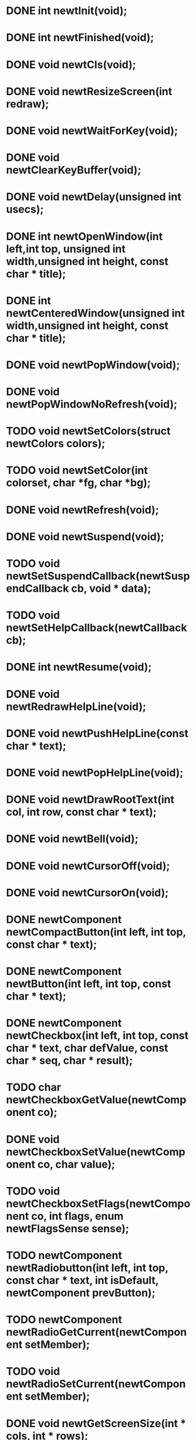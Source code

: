 * DONE int newtInit(void);
* DONE int newtFinished(void);
* DONE void newtCls(void);
* DONE void newtResizeScreen(int redraw);
* DONE void newtWaitForKey(void);
* DONE void newtClearKeyBuffer(void);
* DONE void newtDelay(unsigned int usecs);
* DONE int newtOpenWindow(int left,int top,     unsigned int width,unsigned int height,     const char * title);
* DONE int newtCenteredWindow(unsigned int width,unsigned int height, const char * title);
* DONE void newtPopWindow(void);
* DONE void newtPopWindowNoRefresh(void);
* TODO void newtSetColors(struct newtColors colors);
* TODO void newtSetColor(int colorset, char *fg, char *bg);
* DONE void newtRefresh(void);
* DONE void newtSuspend(void);
* TODO void newtSetSuspendCallback(newtSuspendCallback cb, void * data);
* TODO void newtSetHelpCallback(newtCallback cb);
* DONE int newtResume(void);
* DONE void newtRedrawHelpLine(void);
* DONE void newtPushHelpLine(const char * text);
* DONE void newtPopHelpLine(void);
* DONE void newtDrawRootText(int col, int row, const char * text);
* DONE void newtBell(void);
* DONE void newtCursorOff(void);
* DONE void newtCursorOn(void);
* DONE newtComponent newtCompactButton(int left, int top, const char * text);
* DONE newtComponent newtButton(int left, int top, const char * text);
* DONE newtComponent newtCheckbox(int left, int top, const char * text, char defValue, const char * seq, char * result);
* TODO char newtCheckboxGetValue(newtComponent co);
* DONE void newtCheckboxSetValue(newtComponent co, char value);
* TODO void newtCheckboxSetFlags(newtComponent co, int flags, enum newtFlagsSense sense);
* TODO newtComponent newtRadiobutton(int left, int top, const char * text, int isDefault, newtComponent prevButton);
* TODO newtComponent newtRadioGetCurrent(newtComponent setMember);
* TODO void newtRadioSetCurrent(newtComponent setMember);
* DONE void newtGetScreenSize(int * cols, int * rows);
* DONE newtComponent newtLabel(int left, int top, const char * text);
* TODO void newtLabelSetText(newtComponent co, const char * text);
* TODO void newtLabelSetColors(newtComponent co, int colorset);
* TODO newtComponent newtVerticalScrollbar(int left, int top, int height,        int normalColorset, int thumbColorset);
* TODO void newtScrollbarSet(newtComponent co, int where, int total);
* TODO void newtScrollbarSetColors(newtComponent co, int normal, int thumb);
* TODO newtComponent newtListbox(int left, int top, int height, int flags);
* TODO void * newtListboxGetCurrent(newtComponent co);
* TODO void newtListboxSetCurrent(newtComponent co, int num);
* TODO void newtListboxSetCurrentByKey(newtComponent co, void * key);
* TODO void newtListboxSetEntry(newtComponent co, int num, const char * text);
* TODO void newtListboxSetWidth(newtComponent co, int width);
* TODO void newtListboxSetData(newtComponent co, int num, void * data);
* TODO int newtListboxAppendEntry(newtComponent co, const char * text,      const void * data);
* TODO int newtListboxInsertEntry(newtComponent co, const char * text, const void * data, void * key);
* TODO int newtListboxDeleteEntry(newtComponent co, void * data);
* TODO void newtListboxClear(newtComponent co);
* TODO void newtListboxGetEntry(newtComponent co, int num, char **text, void **data);
* TODO void **newtListboxGetSelection(newtComponent co, int *numitems);
* TODO void newtListboxClearSelection(newtComponent co);
* TODO void newtListboxSelectItem(newtComponent co, const void * key, enum newtFlagsSense sense);
* TODO int newtListboxItemCount(newtComponent co);
* TODO newtComponent newtCheckboxTree(int left, int top, int height, int flags);
* TODO newtComponent newtCheckboxTreeMulti(int left, int top, int height, char *seq, int flags);
* TODO const void ** newtCheckboxTreeGetSelection(newtComponent co, int *numitems);
* TODO const void * newtCheckboxTreeGetCurrent(newtComponent co);
* TODO void newtCheckboxTreeSetCurrent(newtComponent co, void * item);
* TODO const void ** newtCheckboxTreeGetMultiSelection(newtComponent co, int *numitems, char seqnum);
* TODO int newtCheckboxTreeAddItem(newtComponent co,       const char * text, const void * data,       int flags, int index, ...);
* TODO int newtCheckboxTreeAddArray(newtComponent co,        const char * text, const void * data,        int flags, int * indexes);
* TODO int * newtCheckboxTreeFindItem(newtComponent co, void * data);
* TODO void newtCheckboxTreeSetEntry(newtComponent co, const void * data,         const char * text);
* TODO void newtCheckboxTreeSetWidth(newtComponent co, int width);
* TODO char newtCheckboxTreeGetEntryValue(newtComponent co, const void * data);
* TODO void newtCheckboxTreeSetEntryValue(newtComponent co, const void * data,       char value);
* TODO newtComponent newtTextboxReflowed(int left, int top, char * text, int width,      int flexDown, int flexUp, int flags);
* TODO newtComponent newtTextbox(int left, int top, int width, int height, int flags);
* TODO void newtTextboxSetText(newtComponent co, const char * text);
* TODO void newtTextboxSetHeight(newtComponent co, int height);
* TODO int newtTextboxGetNumLines(newtComponent co);
* TODO void newtTextboxSetColors(newtComponent co, int normal, int active);
* TODO char * newtReflowText(char * text, int width, int flexDown, int flexUp,        int * actualWidth, int * actualHeight);
* TODO newtComponent newtForm(newtComponent vertBar, void * helpTag, int flags);
* TODO void newtFormSetTimer(newtComponent form, int millisecs);
* TODO void newtFormWatchFd(newtComponent form, int fd, int fdFlags);
* TODO void newtFormSetSize(newtComponent co);
* TODO newtComponent newtFormGetCurrent(newtComponent co);
* TODO void newtFormSetBackground(newtComponent co, int color);
* TODO void newtFormSetCurrent(newtComponent co, newtComponent subco);
* TODO void newtFormAddComponent(newtComponent form, newtComponent co);
* TODO void newtFormAddComponents(newtComponent form, ...);
* TODO void newtFormSetHeight(newtComponent co, int height);
* TODO void newtFormSetWidth(newtComponent co, int width);
* TODO newtComponent newtRunForm(newtComponent form);
* TODO void newtFormRun(newtComponent co, struct newtExitStruct * es);
* TODO void newtDrawForm(newtComponent form);
* TODO void newtFormAddHotKey(newtComponent co, int key);
* TODO int newtFormGetScrollPosition(newtComponent co);
* TODO void newtFormSetScrollPosition(newtComponent co, int position);
* TODO typedef int (*newtEntryFilter)(newtComponent entry, void * data, int ch,          int cursor);
* TODO newtComponent newtEntry(int left, int top, const char * initialValue, int width,   const char ** resultPtr, int flags);
* TODO void newtEntrySet(newtComponent co, const char * value, int cursorAtEnd);
* TODO void newtEntrySetFilter(newtComponent co, newtEntryFilter filter, void * data);
* TODO char * newtEntryGetValue(newtComponent co);
* TODO void newtEntrySetFlags(newtComponent co, int flags, enum newtFlagsSense sense);
* TODO void newtEntrySetColors(newtComponent co, int normal, int disabled);
* TODO int newtEntryGetCursorPosition(newtComponent co);
* TODO void newtEntrySetCursorPosition(newtComponent co, int position);
* TODO newtComponent newtScale(int left, int top, int width, long long fullValue);
* TODO void newtScaleSet(newtComponent co, unsigned long long amount);
* TODO void newtScaleSetColors(newtComponent co, int empty, int full);
* TODO void newtComponentAddCallback(newtComponent co, newtCallback f, void * data);
* TODO void newtComponentTakesFocus(newtComponent co, int val);
* TODO void newtComponentGetPosition(newtComponent co, int * left, int * top);
* TODO void newtComponentGetSize(newtComponent co, int * width, int * height);
* DONE void newtComponentAddDestroyCallback(newtComponent co,          newtCallback f, void * data);
* DONE void newtFormDestroy(newtComponent form);
* TODO void newtComponentDestroy(newtComponent co);
* TODO newtGrid newtCreateGrid(int cols, int rows);
* TODO newtGrid newtGridVStacked(enum newtGridElement type, void * what, ...);
* TODO newtGrid newtGridVCloseStacked(enum newtGridElement type, void * what, ...);
* TODO newtGrid newtGridHStacked(enum newtGridElement type1, void * what1, ...);
* TODO newtGrid newtGridHCloseStacked(enum newtGridElement type1, void * what1, ...);
* TODO newtGrid newtGridBasicWindow(newtComponent text, newtGrid middle,        newtGrid buttons);
* TODO newtGrid newtGridSimpleWindow(newtComponent text, newtComponent middle,        newtGrid buttons);
* TODO void newtGridSetField(newtGrid grid, int col, int row,        enum newtGridElement type, void * val, int padLeft,        int padTop, int padRight, int padBottom, int anchor,        int flags);
* TODO void newtGridPlace(newtGrid grid, int left, int top);
* TODO void newtGridFree(newtGrid grid, int recurse);
* TODO void newtGridGetSize(newtGrid grid, int * width, int * height);
* TODO void newtGridWrappedWindow(newtGrid grid, char * title);
* TODO void newtGridWrappedWindowAt(newtGrid grid, char * title, int left, int top);
* TODO void newtGridAddComponentsToForm(newtGrid grid, newtComponent form,     int recurse);
* TODO newtGrid newtButtonBarv(char * button1, newtComponent * b1comp, va_list args);
* TODO newtGrid newtButtonBar(char * button1, newtComponent * b1comp, ...);
* TODO void newtWinMessage(char * title, char * buttonText, char * text, ...);
* TODO void newtWinMessagev(char * title, char * buttonText, char * text,       va_list argv);
* TODO int newtWinChoice(char * title, char * button1, char * button2,     char * text, ...);
* TODO int newtWinTernary(char * title, char * button1, char * button2,     char * button3, char * message, ...);
* TODO int newtWinMenu(char * title, char * text, int suggestedWidth, int flexDown,  int flexUp, int maxListHeight, char ** items, int * listItem,  char * button1, ...);
* TODO int newtWinEntries(char * title, char * text, int suggestedWidth, int flexDown,     int flexUp, int dataWidth,     struct newtWinEntry * items, char * button1, ...);
